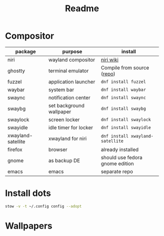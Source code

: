 #+title: Readme

* Compositor
| package            | purpose                  | install                         |
|--------------------+--------------------------+---------------------------------|
| niri               | wayland compositor       | [[https://github.com/YaLTeR/niri/wiki/Getting-Started][niri wiki]]                       |
| ghostty            | terminal emulator        | Compile from source ([[https://ghostty.org/][repo]])      |
| fuzzel             | application launcher     | ~dnf install fuzzel~              |
| waybar             | system bar               | ~dnf install waybar~              |
| swaync             | notification center      | ~dnf install swaync~              |
| swaybg             | set background wallpaper | ~dnf install swaybg~              |
| swaylock           | screen locker            | ~dnf install swaylock~            |
| swayidle           | idle timer for locker    | ~dnf install swayidle~            |
| xwayland-satellite | xwayland for niri        | ~dnf install xwayland-satellite~  |
| firefox            | browser                  | already installed               |
|--------------------+--------------------------+---------------------------------|
| gnome              | as backup DE             | should use fedora gnome edition |
| emacs              | emacs                    | separate repo                   |

* Install dots
#+begin_src bash
stow -v -t ~/.config config --adopt
#+end_src

* Wallpapers
